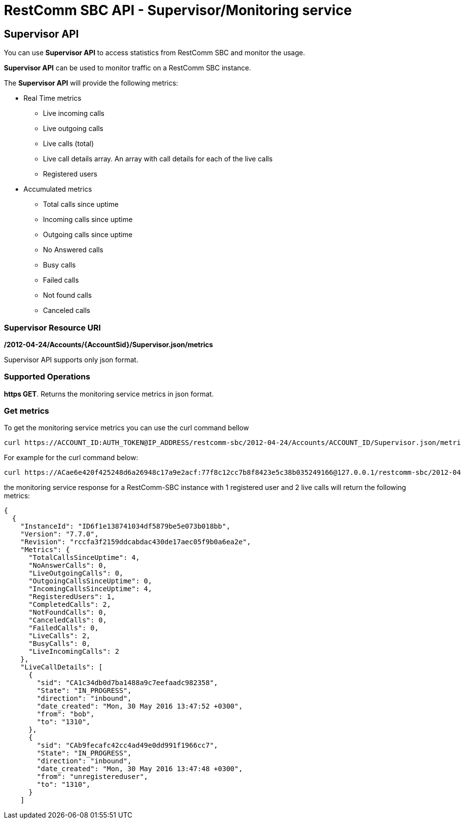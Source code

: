 [[monitoring]]
= RestComm SBC API - Supervisor/Monitoring service

== Supervisor API
You can use *Supervisor API* to access statistics from RestComm SBC and monitor the usage.

*Supervisor API* can be used to monitor traffic on a RestComm SBC instance.

The *Supervisor API* will provide the following metrics:

* Real Time metrics
  - Live incoming calls
  - Live outgoing calls
  - Live calls (total)
  - Live call details array. An array with call details for each of the live calls
  - Registered users
* Accumulated metrics
  - Total calls since uptime
  - Incoming calls since uptime
  - Outgoing calls since uptime
  - No Answered calls
  - Busy calls
  - Failed calls
  - Not found calls
  - Canceled calls
 

=== Supervisor Resource URI

*/2012-04-24/Accounts/\{AccountSid}/Supervisor.json/metrics*

Supervisor API supports only json format.

=== Supported Operations
**https GET**. Returns the monitoring service metrics in json format.

=== Get metrics

To get the monitoring service metrics you can use the curl command bellow

....
curl https://ACCOUNT_ID:AUTH_TOKEN@IP_ADDRESS/restcomm-sbc/2012-04-24/Accounts/ACCOUNT_ID/Supervisor.json/metrics
....

For example for the curl command below:

....
curl https://ACae6e420f425248d6a26948c17a9e2acf:77f8c12cc7b8f8423e5c38b035249166@127.0.0.1/restcomm-sbc/2012-04-24/Accounts/ACae6e420f425248d6a26948c17a9e2acf/Supervisor.json/metrics
....

the monitoring service response for a RestComm-SBC instance with 1 registered user and 2 live calls will return the following metrics:

....
{
  {
    "InstanceId": "ID6f1e138741034df5879be5e073b018bb",
    "Version": "7.7.0",
    "Revision": "rccfa3f2159ddcabdac430de17aec05f9b0a6ea2e",
    "Metrics": {
      "TotalCallsSinceUptime": 4,
      "NoAnswerCalls": 0,
      "LiveOutgoingCalls": 0,
      "OutgoingCallsSinceUptime": 0,
      "IncomingCallsSinceUptime": 4,
      "RegisteredUsers": 1,
      "CompletedCalls": 2,
      "NotFoundCalls": 0,
      "CanceledCalls": 0,
      "FailedCalls": 0,
      "LiveCalls": 2,
      "BusyCalls": 0,
      "LiveIncomingCalls": 2
    },
    "LiveCallDetails": [
      {
        "sid": "CA1c34db0d7ba1488a9c7eefaadc982358",
        "State": "IN_PROGRESS",
        "direction": "inbound",
        "date_created": "Mon, 30 May 2016 13:47:52 +0300",
        "from": "bob",
        "to": "1310",
      },
      {
        "sid": "CAb9fecafc42cc4ad49e0dd991f1966cc7",
        "State": "IN_PROGRESS",
        "direction": "inbound",
        "date_created": "Mon, 30 May 2016 13:47:48 +0300",
        "from": "unregistereduser",
        "to": "1310",
      }
    ]
....
